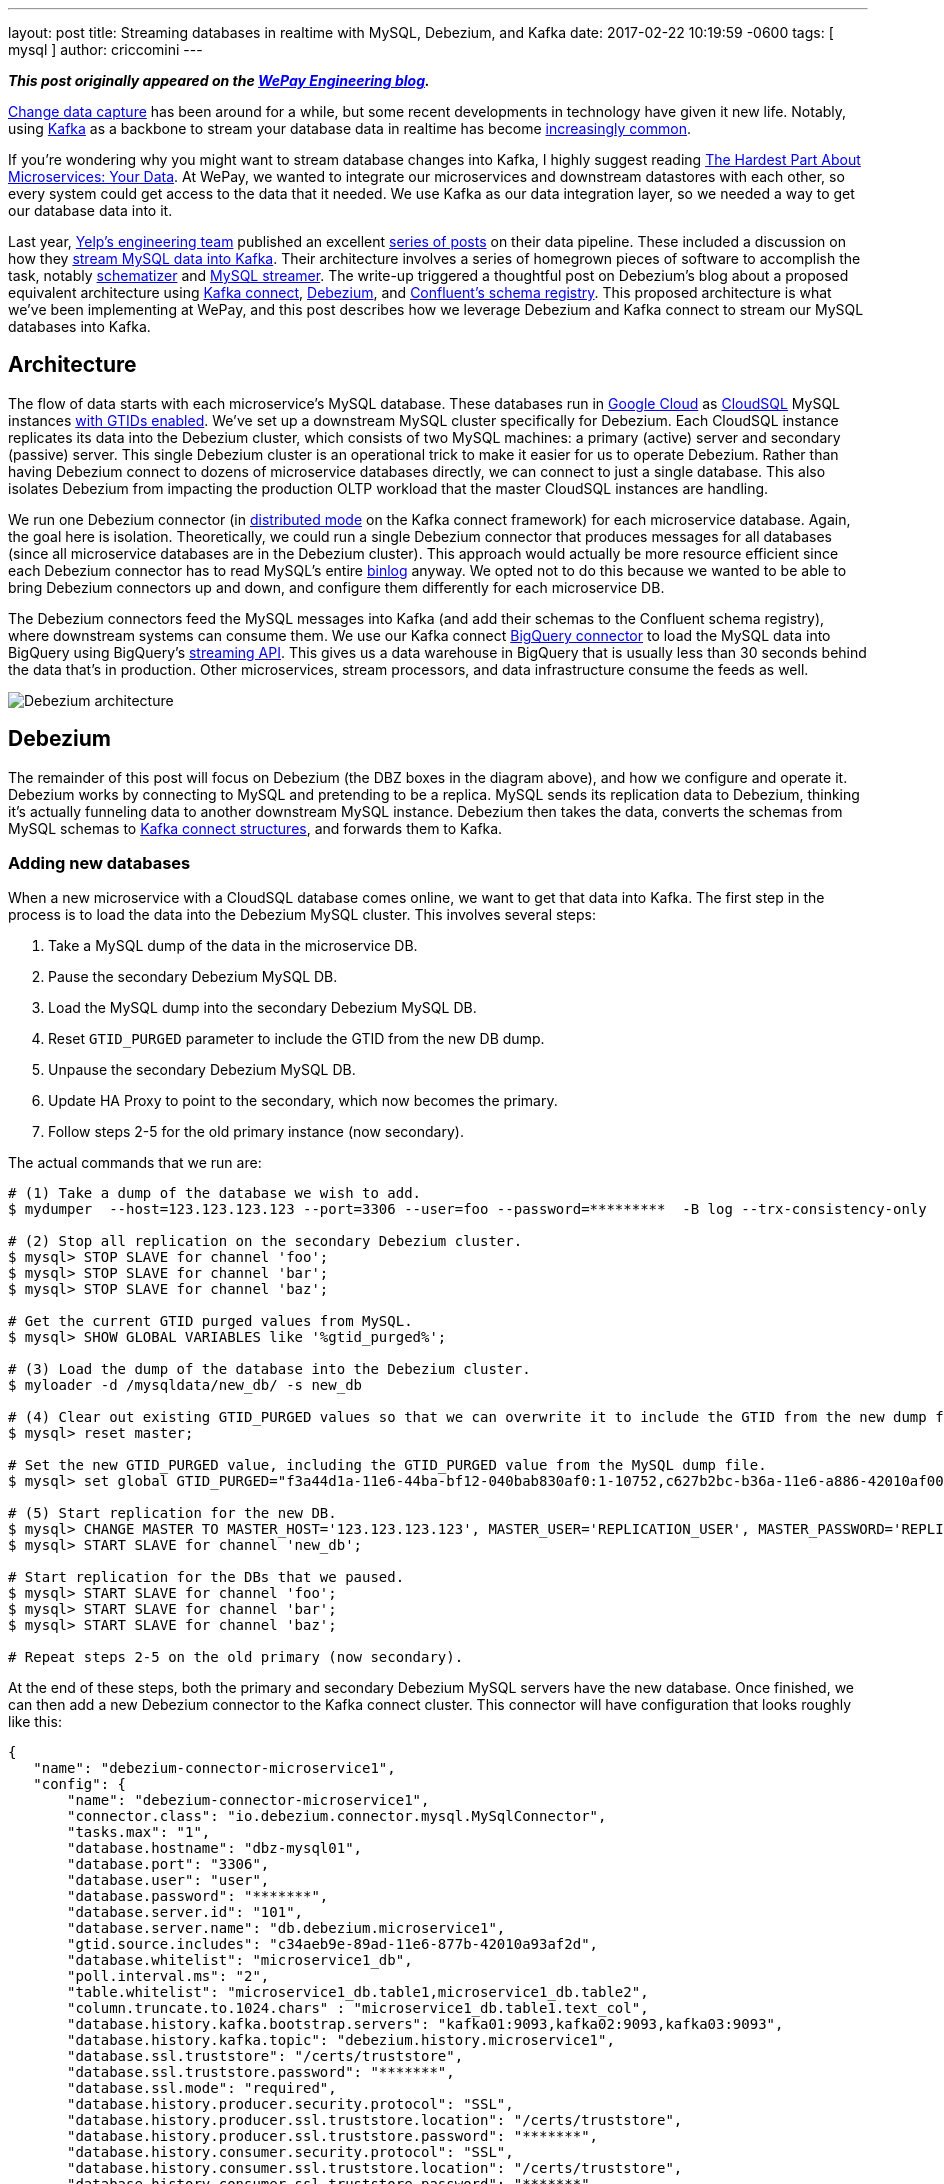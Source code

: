 ---
layout: post
title:  Streaming databases in realtime with MySQL, Debezium, and Kafka
date:   2017-02-22 10:19:59 -0600
tags: [ mysql ]
author: criccomini
---

**_This post originally appeared on the https://wecode.wepay.com/posts/streaming-databases-in-realtime-with-mysql-debezium-kafka[WePay Engineering blog]._**

https://en.wikipedia.org/wiki/Change_data_capture[Change data capture] has been around for a while, but some recent developments in technology have given it new life. Notably, using http://kafka.apache.org/[Kafka] as a backbone to stream your database data in realtime has become https://github.com/wushujames/mysql-cdc-projects/wiki[increasingly common].

If you're wondering why you might want to stream database changes into Kafka, I highly suggest reading http://blog.christianposta.com/microservices/the-hardest-part-about-microservices-data/[The Hardest Part About Microservices: Your Data]. At WePay, we wanted to integrate our microservices and downstream datastores with each other, so every system could get access to the data that it needed. We use Kafka as our data integration layer, so we needed a way to get our database data into it.

Last year, https://www.yelp.com/engineering[Yelp's engineering team] published an excellent https://engineeringblog.yelp.com/2016/11/open-sourcing-yelps-data-pipeline.html[series of posts] on their data pipeline. These included a discussion on how they https://engineeringblog.yelp.com/2016/08/streaming-mysql-tables-in-real-time-to-kafka.html[stream MySQL data into Kafka]. Their architecture involves a series of homegrown pieces of software to accomplish the task, notably https://github.com/Yelp/schematizer[schematizer] and https://github.com/Yelp/mysql_streamer[MySQL streamer]. The write-up triggered a thoughtful post on Debezium's blog about a proposed equivalent architecture using http://docs.confluent.io/3.1.1/connect/[Kafka connect], link:/[Debezium], and http://docs.confluent.io/3.1.1/schema-registry/docs/[Confluent's schema registry]. This proposed architecture is what we've been implementing at WePay, and this post describes how we leverage Debezium and Kafka connect to stream our MySQL databases into Kafka.

+++<!-- more -->+++

## Architecture

The flow of data starts with each microservice's MySQL database. These databases run in https://cloud.google.com/[Google Cloud] as https://cloud.google.com/sql/[CloudSQL] MySQL instances https://dev.mysql.com/doc/refman/5.7/en/replication-gtids.html[with GTIDs enabled]. We've set up a downstream MySQL cluster specifically for Debezium. Each CloudSQL instance replicates its data into the Debezium cluster, which consists of two MySQL machines: a primary (active) server and secondary (passive) server. This single Debezium cluster is an operational trick to make it easier for us to operate Debezium. Rather than having Debezium connect to dozens of microservice databases directly, we can connect to just a single database. This also isolates Debezium from impacting the production OLTP workload that the master CloudSQL instances are handling.

We run one Debezium connector (in http://docs.confluent.io/2.0.0/connect/userguide.html#distributed-mode[distributed mode] on the Kafka connect framework) for each microservice database. Again, the goal here is isolation. Theoretically, we could run a single Debezium connector that produces messages for all databases (since all microservice databases are in the Debezium cluster). This approach would actually be more resource efficient since each Debezium connector has to read MySQL's entire https://dev.mysql.com/doc/refman/5.7/en/binary-log.html[binlog] anyway. We opted not to do this because we wanted to be able to bring Debezium connectors up and down, and configure them differently for each microservice DB.

The Debezium connectors feed the MySQL messages into Kafka (and add their schemas to the Confluent schema registry), where downstream systems can consume them. We use our Kafka connect https://wecode.wepay.com/posts/kafka-bigquery-connector[BigQuery connector] to load the MySQL data into BigQuery using BigQuery's https://cloud.google.com/bigquery/streaming-data-into-bigquery[streaming API]. This gives us a data warehouse in BigQuery that is usually less than 30 seconds behind the data that's in production. Other microservices, stream processors, and data infrastructure consume the feeds as well.

image::https://wecode.wepay.com/assets/2017-02-21-streaming-databases-in-realtime-with-mysql-debezium-kafka/debezium-architecture.png[Debezium architecture]

## Debezium

The remainder of this post will focus on Debezium (the DBZ boxes in the diagram above), and how we configure and operate it. Debezium works by connecting to MySQL and pretending to be a replica. MySQL sends its replication data to Debezium, thinking it's actually funneling data to another downstream MySQL instance. Debezium then takes the data, converts the schemas from MySQL schemas to https://kafka.apache.org/0100/javadoc/org/apache/kafka/connect/data/Struct.html[Kafka connect structures], and forwards them to Kafka.

### Adding new databases

When a new microservice with a CloudSQL database comes online, we want to get that data into Kafka. The first step in the process is to load the data into the Debezium MySQL cluster. This involves several steps:

1. Take a MySQL dump of the data in the microservice DB.
2. Pause the secondary Debezium MySQL DB.
3. Load the MySQL dump into the secondary Debezium MySQL DB.
4. Reset `GTID_PURGED` parameter to include the GTID from the new DB dump.
5. Unpause the secondary Debezium MySQL DB.
6. Update HA Proxy to point to the secondary, which now becomes the primary.
7. Follow steps 2-5 for the old primary instance (now secondary).

The actual commands that we run are:

[source,bash,indent=0,options="nowrap"]
----
# (1) Take a dump of the database we wish to add.
$ mydumper  --host=123.123.123.123 --port=3306 --user=foo --password=*********  -B log --trx-consistency-only  --triggers --routines -o /mysqldata/new_db/ -c -L mydumper.log

# (2) Stop all replication on the secondary Debezium cluster.
$ mysql> STOP SLAVE for channel 'foo';
$ mysql> STOP SLAVE for channel 'bar';
$ mysql> STOP SLAVE for channel 'baz';

# Get the current GTID purged values from MySQL.
$ mysql> SHOW GLOBAL VARIABLES like '%gtid_purged%';

# (3) Load the dump of the database into the Debezium cluster.
$ myloader -d /mysqldata/new_db/ -s new_db

# (4) Clear out existing GTID_PURGED values so that we can overwrite it to include the GTID from the new dump file.
$ mysql> reset master;

# Set the new GTID_PURGED value, including the GTID_PURGED value from the MySQL dump file.
$ mysql> set global GTID_PURGED="f3a44d1a-11e6-44ba-bf12-040bab830af0:1-10752,c627b2bc-b36a-11e6-a886-42010af00790:1-9052,01261abc3-6ade-11e6-9647-42010af0044a:1-375342";

# (5) Start replication for the new DB.
$ mysql> CHANGE MASTER TO MASTER_HOST='123.123.123.123', MASTER_USER='REPLICATION_USER', MASTER_PASSWORD='REPLICATION_PASSWORD',MASTER_AUTO_POSITION=1 for CHANNEL 'new_db';
$ mysql> START SLAVE for channel 'new_db';

# Start replication for the DBs that we paused.
$ mysql> START SLAVE for channel 'foo';
$ mysql> START SLAVE for channel 'bar';
$ mysql> START SLAVE for channel 'baz';

# Repeat steps 2-5 on the old primary (now secondary).
----

At the end of these steps, both the primary and secondary Debezium MySQL servers have the new database. Once finished, we can then add a new Debezium connector to the Kafka connect cluster. This connector will have configuration that looks roughly like this:

[source,json,indent=0,options="nowrap"]
----
{
   "name": "debezium-connector-microservice1",
   "config": {
       "name": "debezium-connector-microservice1",
       "connector.class": "io.debezium.connector.mysql.MySqlConnector",
       "tasks.max": "1",
       "database.hostname": "dbz-mysql01",
       "database.port": "3306",
       "database.user": "user",
       "database.password": "*******",
       "database.server.id": "101",
       "database.server.name": "db.debezium.microservice1",
       "gtid.source.includes": "c34aeb9e-89ad-11e6-877b-42010a93af2d",
       "database.whitelist": "microservice1_db",
       "poll.interval.ms": "2",
       "table.whitelist": "microservice1_db.table1,microservice1_db.table2",
       "column.truncate.to.1024.chars" : "microservice1_db.table1.text_col",
       "database.history.kafka.bootstrap.servers": "kafka01:9093,kafka02:9093,kafka03:9093",
       "database.history.kafka.topic": "debezium.history.microservice1",
       "database.ssl.truststore": "/certs/truststore",
       "database.ssl.truststore.password": "*******",
       "database.ssl.mode": "required",
       "database.history.producer.security.protocol": "SSL",
       "database.history.producer.ssl.truststore.location": "/certs/truststore",
       "database.history.producer.ssl.truststore.password": "*******",
       "database.history.consumer.security.protocol": "SSL",
       "database.history.consumer.ssl.truststore.location": "/certs/truststore",
       "database.history.consumer.ssl.truststore.password": "*******",
   }
}
----

The details on these configuration fields are located link:/docs/connectors/mysql/#connector-properties[here].

The new connector will start up and begin link:/docs/connectors/mysql/#snapshots[snapshotting] the database, since this is the first time it's been started. Debezium's snapshot implementation (see https://issues.redhat.com/browse/DBZ-31[DBZ-31]) uses an approach very similar to MySQL's mysqldump tool. Once the snapshot is complete, Debezium will switch over to using MySQL's binlog to receive all future database updates.

Kafka connect and Debezium work together to periodically commit Debezium's location in the MySQL binlog described by a https://dev.mysql.com/doc/refman/5.7/en/replication-gtids-concepts.html[MySQL global transaction ID] (GTID). When Debezium restarts, Kafka connect will give it the last committed MySQL GTID, and Debezium will pick up from there.

_Note that commits only happen periodically, so Debezium might start up from a location in the log prior to the last row that it received. In such a case, you will observe duplicate messages in Debezium Kafka topic. Debezium writes messages to Kafka with an at-least-once messaging guarantee._

### High availability

One of the difficulties we faced when we first began using Debezium was how to make it tolerant to machine failures (both the upstream MySQL server, and Debezium, itself). MySQL prior to version 5.6 modeled a replica's location in its parent's binlogs using a (binlog filename, file offset) tuple. The problem with this approach is that the binlog filenames are not the same between MySQL machines. This means that a replica reading from upstream MySQL machine 1 can't easily fail over to MySQL machine 2. There is an entire ecosystem of tools (including https://code.google.com/p/mysql-master-ha/[MHA]) to try and address this problem.

Starting with MySQL 5.6, MySQL introduced the concept of global transaction IDs. These GTIDs identify a specific location within the MySQL binlog _across machines_. This means that a consumer reading from a binlog on one MySQL server can switch over to the other, provided that both servers have the data available. This is how we run our systems. Both the CloudSQL instances and the Debezium MySQL cluster run with GTIDs enabled. The Debezium MySQL servers also have replication binlogs enabled so that binlogs exist for Debezium to read (replicas don't normally have binlogs enabled by default). All of this enables Debezium to consume from the primary Debezium MySQL server, but switch over to the secondary (via HA Proxy) if there's a failure.

If the machine that Debezium, itself, is running on fails, then the Kafka connect framework fails the connector over to another machine in the cluster. When the failover occurs, Debezium receives its last committed offset (GTID) from Kafka connect, and picks up where it left off (with the same caveat as above: you might see some duplicate messages due to periodic commit frequency).

An important configuration that needs to be called out is the `gtid.source.includes` field that we have set above. When we first set up the topology that's described in the architecture section, we discovered that we could not fail over from the primary Debezium DB to the secondary DB even though they both were replicating exactly the same data. This is because, in addition to the GTIDs for the various upstream DBs that both primary and secondary machines are replicating, each machine has its _own_ server UUID for its various MySQL databases (e.g. information_schema). The fact that these two servers have different UUIDs in them led MySQL to get confused when we triggered a failover, because Debezium's GTID would include the server UUID for the primary server, which the secondary server didn't know about. The fix was to filter out all UUIDs that we don't care about from the GTID. Each Debezium connector filters out all server UUIDs except for the UUID for the microservice DB that it cares about. This allows the connector to fail from primary to secondary without issue. This issue is documented in detail on https://issues.redhat.com/browse/DBZ-129[DBZ-129].

### Schemas

Debezium's link:/docs/connectors/mysql/#change-events-value[message format] includes both the "before" and "after" versions of a row. For inserts, the "before" is null. For deletes, the "after" is null. Updates have both the "before" and "after" fields filled out. The messages also include some server information such as the server ID that the message came from, the GTID of the message, the server timestamp, and so on.

[source,json,indent=0]
----
{
  "before": {
    "id": 1004,
    "first_name": "Anne",
    "last_name": "Kretchmar",
    "email": "annek@noanswer.org"
  },
  "after": {
    "id": 1004,
    "first_name": "Anne Marie",
    "last_name": "Kretchmar",
    "email": "annek@noanswer.org"
  },
  "source": {
    "name": "mysql-server-1",
    "server_id": 223344,
    "ts_sec": 1465581,
    "gtid": null,
    "file": "mysql-bin.000003",
    "pos": 484,
    "row": 0,
    "snapshot": null
  },
  "op": "u",
  "ts_ms": 1465581029523
}
----

The serialization format that Debezium sends to Kafka is configurable. We prefer Avro at WePay for its compact size, schema DDL, performance, and rich ecosystem. We've configured Kafka connect to use Confluent's https://github.com/confluentinc/schema-registry/tree/master/avro-serializer/src/main/java/io/confluent/kafka/serializers[Avro encoder] codec for Kafka. This encoder serializes messages to Avro, but also registers the schemas with Confluent's schema registry.

If a MySQL table's schema is changed, Debezium adapts to the change by updating the structure and schema of the "before" and "after" portions of its event messages. This will appear to the Avro encoder as a new schema, which it will register with the schema registry before the message is sent to Kafka. The registry runs full compatibility checks to make sure that downstream consumers don't break due to a schema evolution.

_Note that it's still possible to make an incompatible change in the MySQL schema itself, which would break downstream consumers. We have not yet added automatic compatibility checks to MySQL table alters._

## Future work

### Monolithic database

In addition to our microservices, we have a legacy monolithic database that's much larger than our microservice databases. We're in the process of upgrading this cluster to run with GTIDs enabled. Once this is done, we plan to replicate this cluster into Kafka with Debezium as well.

### Large table snapshots

We're lucky that all of our microservice databases are of relatively manageable size. Our monolithic database has some tables that are much larger. We have yet to test Debezium with very large tables, so it's unclear if any tuning or patches will be required in order to snapshot these tables on the initial Debezium load. We have heard community reports that larger tables (6 billion+ rows) do work, provided that the configuration exposed in https://issues.redhat.com/browse/DBZ-152[DBZ-152] is set. This is work we're planning to do shortly.

### More monitoring

Kafka connect doesn't currently make it easy to expose metrics through the Kafka metrics framework. As a result, there are very few metrics available from the Kafka connect framework. Debezium does expose metrics via JMX (see https://issues.redhat.com/browse/DBZ-134[DBZ-134]), but we aren't exposing them to our metrics system currently. We do monitor the system, but when things go wrong, it can be difficult to determine what's going on. https://issues.apache.org/jira/browse/KAFKA-2376[KAFKA-2376] is the open JIRA that's meant to address the underlying Kafka connect issue.

### More databases

As we add more microservice databases, we'll begin to put pressure on the two Debezium MySQL servers that we have. Eventually, we plan to split the single Debezium cluster that we have into more than one, with some microservices replicating only to one cluster, and the rest replicating to others.

### Unify compatibility checks

As I mentioned in the schema section, above, the Confluent schema registry runs schema compatibility checks out of the box right now. This makes it very easy for us to prevent backward and forward incompatible changes from making their way into Kafka. We don't currently have an equivalent check at the MySQL layer. This is a problem because it means it's possible for a DBA to make incompatible changes at the MySQL layer. Debezium will then fail when trying to produce the new messages into Kafka. We need to make sure this can't happen by adding equivalent checks at the MySQL layer. https://issues.redhat.com/browse/DBZ-70[DBZ-70] discusses this more.

### Automatic topic configuration

We currently run Kafka with topic auto-create enabled with a default of 6 partitions, and time-based/size-based retention. This configuration doesn't make much sense for Debezium topics. At the very least, they should be using log-compaction as their retention. We plan to write a script that looks for mis-configured Debezium topics, and updates them to appropriate retention settings.

## Conclusion

We've been running Debezium in production for the past 8 months. Initially, we ran it dark, and then enabled it for the realtime BigQuery pipeline shown in the architecture diagram above. Recently, we've begun consuming the messages in microservices and stream processing systems. We look forward to adding more data to the pipeline, and addressing some of the issues that were raised in the _Future work_ section.

A special thanks to https://www.linkedin.com/in/randallhauch[Randall Hauch], who has been invaluable in addressing a number of bug fixes and feature requests.
